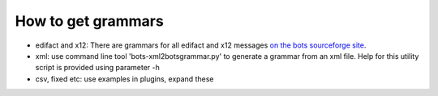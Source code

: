 How to get grammars
~~~~~~~~~~~~~~~~~~~

-  edifact and x12: There are grammars for all edifact and x12 messages
   `on the bots sourceforge
   site <http://sourceforge.net/projects/bots/files/grammars/>`__.
-  xml: use command line tool 'bots-xml2botsgrammar.py' to generate a
   grammar from an xml file. Help for this utility script is provided
   using parameter -h
-  csv, fixed etc: use examples in plugins, expand these

